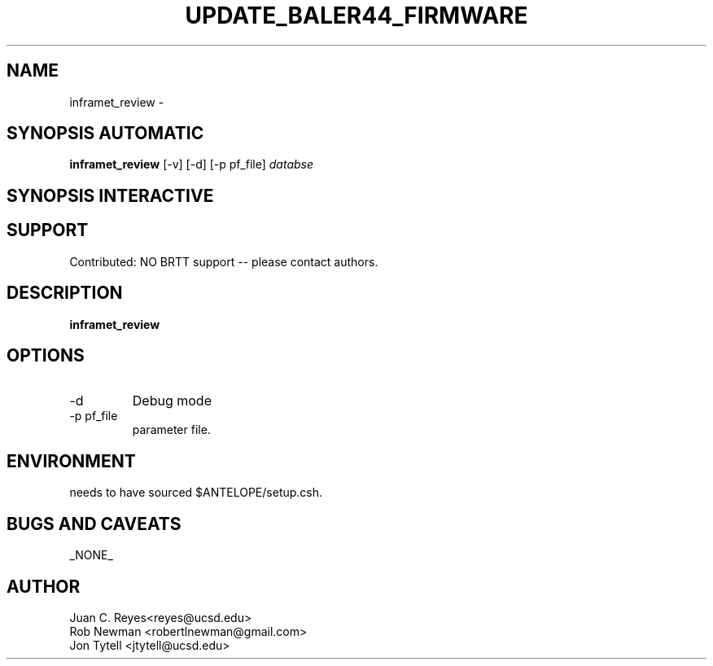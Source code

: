 .TH UPDATE_BALER44_FIRMWARE  1 2012/1/25 "Antelope Contrib SW" "User Commands"
.SH NAME
inframet_review \- 
.SH SYNOPSIS AUTOMATIC
.nf
\fBinframet_review \fP [-v] [-d] [-p pf_file] \fIdatabse\fP
.fi
.SH SYNOPSIS INTERACTIVE
.nf

.fi
.SH SUPPORT
.br
Contributed: NO BRTT support -- please contact authors.
.fi
.SH DESCRIPTION
\fBinframet_review\fP

.SH OPTIONS
.IP -d
Debug mode
.IP "-p pf_file"
parameter file.
.SH ENVIRONMENT
needs to have sourced $ANTELOPE/setup.csh.
.SH "BUGS AND CAVEATS"
_NONE_
.SH AUTHOR
.nf
Juan C. Reyes<reyes@ucsd.edu>
Rob Newman <robertlnewman@gmail.com>
Jon Tytell <jtytell@ucsd.edu>
.fi
